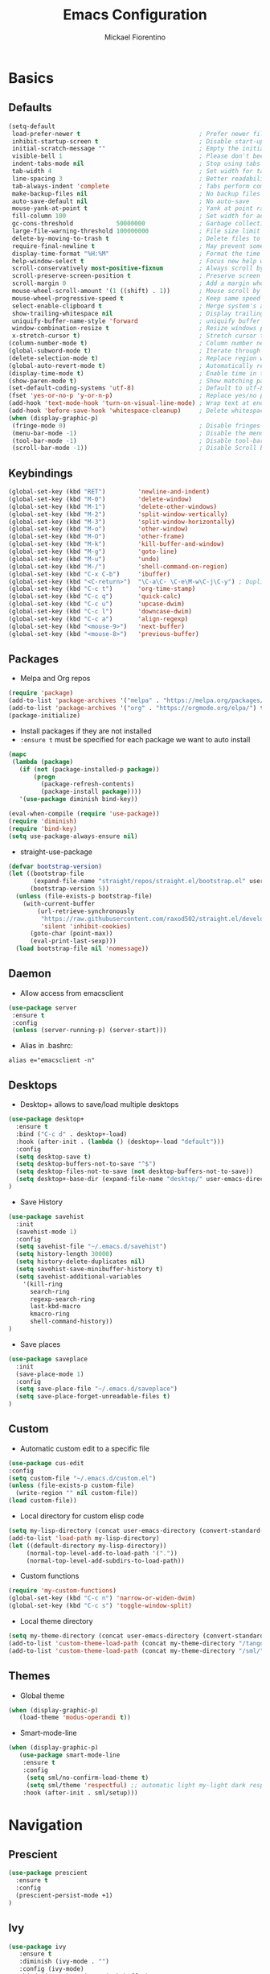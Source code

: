 #+TITLE: Emacs Configuration
#+AUTHOR: Mickael Fiorentino
#+EMAIL: mickael.fiorentino@mailbox.org

* Basics
** Defaults
#+BEGIN_SRC emacs-lisp
  (setq-default
   load-prefer-newer t                                 ; Prefer newer file by default
   inhibit-startup-screen t                            ; Disable start-up screen
   initial-scratch-message ""                          ; Empty the initial *scratch* buffer
   visible-bell 1                                      ; Please don't beep at me
   indent-tabs-mode nil                                ; Stop using tabs to indent
   tab-width 4                                         ; Set width for tabs
   line-spacing 3                                      ; Better readability
   tab-always-indent 'complete                         ; Tabs perform completion
   make-backup-files nil                               ; No backup files
   auto-save-default nil                               ; No auto-save
   mouse-yank-at-point t                               ; Yank at point rather than pointer
   fill-column 100                                     ; Set width for automatic line breaks
   gc-cons-threshold            50000000               ; Garbage collection size -> 50Mb
   large-file-warning-threshold 100000000              ; File size limit warning -> 100Mb
   delete-by-moving-to-trash t                         ; Delete files to trash
   require-final-newline t                             ; May prevent some problems
   display-time-format "%H:%M"                         ; Format the time string
   help-window-select t                                ; Focus new help windows when opened
   scroll-conservatively most-positive-fixnum          ; Always scroll by one line
   scroll-preserve-screen-position t                   ; Preserve screen position
   scroll-margin 0                                     ; Add a margin when scrolling vertically
   mouse-wheel-scroll-amount '(1 ((shift) . 1))        ; Mouse scroll by 1 line
   mouse-wheel-progressive-speed t                     ; Keep same speed
   select-enable-clipboard t                           ; Merge system's and Emacs' clipboard
   show-trailing-whitespace nil                        ; Display trailing whitespaces
   uniquify-buffer-name-style 'forward                 ; uniquify buffer names
   window-combination-resize t                         ; Resize windows proportionally
   x-stretch-cursor t)                                 ; Stretch cursor to the glyph width
  (column-number-mode t)                               ; Column number next to line number
  (global-subword-mode t)                              ; Iterate through CamelCase words
  (delete-selection-mode t)                            ; Replace region when inserting text
  (global-auto-revert-mode t)                          ; Automatically revert buffer from file
  (display-time-mode t)                                ; Enable time in the mode-line
  (show-paren-mode t)                                  ; Show matching parenthesis
  (set-default-coding-systems 'utf-8)                  ; Default to utf-8 encoding
  (fset 'yes-or-no-p 'y-or-n-p)                        ; Replace yes/no prompts with y/n
  (add-hook 'text-mode-hook 'turn-on-visual-line-mode) ; Wrap text at end-of-line in text-mode
  (add-hook 'before-save-hook 'whitespace-cleanup)     ; Delete whitespaces before saving
  (when (display-graphic-p)
   (fringe-mode 0)                                     ; Disable fringes
   (menu-bar-mode -1)                                  ; Disable the menu bar
   (tool-bar-mode -1)                                  ; Disable tool-bar
   (scroll-bar-mode -1))                               ; Disable Scroll bar
#+END_SRC

** Keybindings
#+BEGIN_SRC emacs-lisp
  (global-set-key (kbd "RET")         'newline-and-indent)
  (global-set-key (kbd "M-0")         'delete-window)
  (global-set-key (kbd "M-1")         'delete-other-windows)
  (global-set-key (kbd "M-2")         'split-window-vertically)
  (global-set-key (kbd "M-3")         'split-window-horizontally)
  (global-set-key (kbd "M-o")         'other-window)
  (global-set-key (kbd "M-O")         'other-frame)
  (global-set-key (kbd "M-k")         'kill-buffer-and-window)
  (global-set-key (kbd "M-g")         'goto-line)
  (global-set-key (kbd "M-u")         'undo)
  (global-set-key (kbd "M-/")         'shell-command-on-region)
  (global-set-key (kbd "C-x C-b")     'ibuffer)
  (global-set-key (kbd "<C-return>")  "\C-a\C- \C-e\M-w\C-j\C-y") ; Duplicate line
  (global-set-key (kbd "C-c t")       'org-time-stamp)
  (global-set-key (kbd "C-c q")       'quick-calc)
  (global-set-key (kbd "C-c u")       'upcase-dwim)
  (global-set-key (kbd "C-c l")       'downcase-dwim)
  (global-set-key (kbd "C-c a")       'align-regexp)
  (global-set-key (kbd "<mouse-9>")   'next-buffer)
  (global-set-key (kbd "<mouse-8>")   'previous-buffer)
#+END_SRC

** Packages

 - Melpa and Org repos
 #+BEGIN_SRC emacs-lisp
   (require 'package)
   (add-to-list 'package-archives '("melpa" . "https://melpa.org/packages/") t)
   (add-to-list 'package-archives '("org" . "https://orgmode.org/elpa/") t)
   (package-initialize)
 #+END_SRC

 - Install packages if they are not installed
 - ~:ensure t~ must be specified for each package we want to auto install
 #+BEGIN_SRC emacs-lisp
   (mapc
    (lambda (package)
      (if (not (package-installed-p package))
          (progn
            (package-refresh-contents)
            (package-install package))))
      '(use-package diminish bind-key))

   (eval-when-compile (require 'use-package))
   (require 'diminish)
   (require 'bind-key)
   (setq use-package-always-ensure nil)
 #+END_SRC

- straight-use-package
#+BEGIN_SRC emacs-lisp
(defvar bootstrap-version)
(let ((bootstrap-file
       (expand-file-name "straight/repos/straight.el/bootstrap.el" user-emacs-directory))
      (bootstrap-version 5))
  (unless (file-exists-p bootstrap-file)
    (with-current-buffer
        (url-retrieve-synchronously
         "https://raw.githubusercontent.com/raxod502/straight.el/develop/install.el"
         'silent 'inhibit-cookies)
      (goto-char (point-max))
      (eval-print-last-sexp)))
  (load bootstrap-file nil 'nomessage))
#+END_SRC

** Daemon

- Allow access from emacsclient
#+BEGIN_SRC emacs-lisp
  (use-package server
   :ensure t
   :config
   (unless (server-running-p) (server-start)))
#+END_SRC

- Alias in .bashrc:
#+BEGIN_SRC shell
  alias e="emacsclient -n"
#+END_SRC

** Desktops

- Desktop+ allows to save/load multiple desktops
#+BEGIN_SRC emacs-lisp
(use-package desktop+
  :ensure t
  :bind ("C-c d" . desktop+-load)
  :hook (after-init . (lambda () (desktop+-load "default")))
  :config
  (setq desktop-save t)
  (setq desktop-buffers-not-to-save "^$")
  (setq desktop-files-not-to-save (not desktop-buffers-not-to-save))
  (setq desktop+-base-dir (expand-file-name "desktop/" user-emacs-directory))
)
#+END_SRC

- Save History
#+BEGIN_SRC emacs-lisp
(use-package savehist
  :init
  (savehist-mode 1)
  :config
  (setq savehist-file "~/.emacs.d/savehist")
  (setq history-length 30000)
  (setq history-delete-duplicates nil)
  (setq savehist-save-minibuffer-history t)
  (setq savehist-additional-variables
    '(kill-ring
      search-ring
      regexp-search-ring
      last-kbd-macro
      kmacro-ring
      shell-command-history))
)
#+END_SRC

- Save places
#+BEGIN_SRC emacs-lisp
(use-package saveplace
  :init
  (save-place-mode 1)
  :config
  (setq save-place-file "~/.emacs.d/saveplace")
  (setq save-place-forget-unreadable-files t)
)
#+END_SRC

** Custom
  - Automatic custom edit to a specific file
  #+BEGIN_SRC emacs-lisp
    (use-package cus-edit
    :config
    (setq custom-file "~/.emacs.d/custom.el")
    (unless (file-exists-p custom-file)
      (write-region "" nil custom-file))
    (load custom-file))
  #+END_SRC

  - Local directory for custom elisp code
  #+BEGIN_SRC emacs-lisp
    (setq my-lisp-directory (concat user-emacs-directory (convert-standard-filename "/lisp/")))
    (add-to-list 'load-path my-lisp-directory)
    (let ((default-directory my-lisp-directory))
         (normal-top-level-add-to-load-path '("."))
         (normal-top-level-add-subdirs-to-load-path))
  #+END_SRC

  - Custom functions
  #+BEGIN_SRC emacs-lisp
  (require 'my-custom-functions)
  (global-set-key (kbd "C-c n") 'narrow-or-widen-dwim)
  (global-set-key (kbd "C-c s") 'toggle-window-split)
  #+END_SRC

  - Local theme directory
  #+BEGIN_SRC emacs-lisp
    (setq my-theme-directory (concat user-emacs-directory (convert-standard-filename "/themes/")))
    (add-to-list 'custom-theme-load-path (concat my-theme-directory "/tango++/"))
    (add-to-list 'custom-theme-load-path (concat my-theme-directory "/sml/"))
  #+END_SRC

** Themes
- Global theme
#+BEGIN_SRC emacs-lisp
(when (display-graphic-p)
   (load-theme 'modus-operandi t))
#+END_SRC

- Smart-mode-line
#+BEGIN_SRC emacs-lisp
(when (display-graphic-p)
   (use-package smart-mode-line
    :ensure t
    :config
     (setq sml/no-confirm-load-theme t)
     (setq sml/theme 'respectful) ;; automatic light my-light dark respectful
    :hook (after-init . sml/setup)))
#+END_SRC

* Navigation
** Prescient
#+BEGIN_SRC emacs-lisp
(use-package prescient
  :ensure t
  :config
  (prescient-persist-mode +1)
)
#+END_SRC

** Ivy

#+BEGIN_SRC emacs-lisp
  (use-package ivy
     :ensure t
     :diminish (ivy-mode . "")
     :config (ivy-mode)
     :bind (("C-x b" . ivy-switch-buffer)
            ("C-x B" . ivy-switch-buffer-other-window)
            ("M-H"   . ivy-resume))
     :custom
     (ivy-re-builders-alist
       '((t . ivy--regex-ignore-order))) ;; allow input not in order
     (ivy-height 10)
     (ivy-count-format "(%d/%d)")
     (ivy-display-style 'fancy)
     (ivy-initial-inputs-alist nil)
     (ivy-wrap nil)
     (ivy-use-virtual-buffers nil))
#+END_SRC

#+BEGIN_SRC emacs-lisp
(use-package ivy-prescient
   :ensure t
   :after ivy
   :config (ivy-prescient-mode)
)
#+END_SRC

** Counsel

- Using Counsel in addition to Ivy
#+BEGIN_SRC emacs-lisp
(use-package counsel
   :ensure t
   :after ivy
   :diminish (counsel-mode . "")
   :bind (("M-x"     . counsel-M-x)
          ("C-x C-f" . counsel-find-file)
          ("M-l"     . counsel-imenu)
          ("C-c h"   . counsel-command-history)
          ("C-M-s"   . counsel-git-grep))
)
#+END_SRC

- Counsel-projectile
#+BEGIN_SRC emacs-lisp
(use-package counsel-projectile
   :ensure t
   :after ivy
   :bind (("C-=" . counsel-projectile-find-file))
)
#+END_SRC

** Swiper
#+BEGIN_SRC emacs-lisp
(use-package swiper
   :ensure t
   :after ivy
   :bind ("C-s" . swiper)
)
#+END_SRC

** Projectile
#+BEGIN_SRC emacs-lisp
(use-package projectile
   :ensure t
   :diminish (projectile-mode . "")
   :config (define-key projectile-mode-map (kbd "C-c p") 'projectile-command-map)
   :init (projectile-mode)
)
#+END_SRC

** Speedbar

- speedbar
#+BEGIN_SRC emacs-lisp
(use-package speedbar
   :config
   (setq speedbar-use-images nil
         speedbar-show-unknown-files t))
#+END_SRC

- sr-speedbar
#+BEGIN_SRC emacs-lisp
(use-package sr-speedbar
   :ensure t
   :after speedbar
   :config
   (setq sr-speedbar-right-side nil
         sr-speedbar-max-width 40
         sr-speedbar-width 30
         sr-speedbar-default-width 30
         sr-speedbar-skip-other-window-p t))
 #+END_SRC

** Neotree
#+BEGIN_SRC emacs-lisp
(use-package neotree
  :commands (neotree-toggle my/neotree-project-dir)
  :bind (("<f8>" . my/neotree-project-dir))
  :functions (neo-global--window-exists-p neotree-dir neotree-find)
  :config
  (setq neo-theme 'arrow)
  ;; from https://www.emacswiki.org/emacs/NeoTree
  (defun my/neotree-project-dir ()
  "Open NeoTree using the git root."
      (interactive)
      (let ((project-dir (projectile-project-root))
            (file-name (buffer-file-name)))
        (neotree-toggle)
        (if project-dir
            (if (neo-global--window-exists-p)
                (progn
                  (neotree-dir project-dir)
                  (neotree-find file-name)))
          (message "Could not find git project root."))))
  )
#+END_SRC

* Edit
** Multiple Cursors
#+BEGIN_SRC emacs-lisp
(use-package multiple-cursors
  :ensure t
  :bind (("C->" . mc/mark-next-like-this)
         ("C-<" . mc/mark-previous-like-this)))
#+END_SRC

** Completion

#+BEGIN_SRC emacs-lisp
(use-package dabbrev
  :commands (dabbrev-expand dabbrev-completion)
  :bind ("<C-tab>" . dabbrev-completion)
  :config
  (setq dabbrev-abbrev-char-regexp "\\sw\\|\\s_")
  (setq dabbrev-abbrev-skip-leading-regexp "\\$\\|\\*\\|/\\|=")
  (setq dabbrev-backward-only nil)
  (setq dabbrev-case-distinction nil)
  (setq dabbrev-case-fold-search t)
  (setq dabbrev-case-replace nil)
  (setq dabbrev-check-other-buffers t)
  (setq dabbrev-eliminate-newlines nil)
  (setq dabbrev-upcase-means-case-search t)
)
#+END_SRC

#+BEGIN_SRC emacs-lisp
(use-package hippie-exp
:after dabbrev
  :bind ("<backtab>" . hippie-expand)
  :config
  (setq hippie-expand-try-functions-list
        '(try-expand-dabbrev-visible
          try-expand-dabbrev
          try-expand-dabbrev-all-buffers
          try-expand-dabbrev-from-kill
          try-expand-list-all-buffers
          try-expand-list
          try-expand-line-all-buffers
          try-expand-line
          try-complete-file-name-partially
          try-complete-file-name
          try-expand-all-abbrevs))
  (setq hippie-expand-verbose nil)
)
#+END_SRC

** Expand-Region

- Easy selection
#+BEGIN_SRC emacs-lisp
(use-package expand-region
   :ensure t
   :bind (("C-."  . er/expand-region)
          ("C-M-." . er/contract-region)))
#+END_SRC

** YaSnippets

- Snippets engine
#+BEGIN_SRC emacs-lisp
(use-package yasnippet
   :ensure t
   :diminish
   (yas-minor-mode . "")
   :config
   (setq yas-verbosity 1)
   (setq yas-wrap-around-region t)
   (add-to-list #'yas-snippet-dirs "~/.emacs.d/emacs.d/yasnippets")
   :init
   ;;(yas-reload-all)
   (yas-global-mode)
)
#+END_SRC

- Default snippets
#+BEGIN_SRC emacs-lisp
(use-package yasnippet-snippets)
#+END_SRC

* Shell
** Terminal

- Clear shell
#+BEGIN_SRC emacs-lisp
(add-hook 'shell-mode-hook
   (lambda () (local-set-key (kbd "C-l") 'comint-clear-buffer)))
#+END_SRC

- Color support
#+BEGIN_SRC emacs-lisp
(add-hook 'shell-mode-hook
   (lambda () (face-remap-set-base 'comint-highlight-prompt :inherit nil)))
#+END_SRC

** Tramp
#+BEGIN_SRC emacs-lisp
  (use-package tramp
   :config
   (add-to-list 'tramp-remote-path 'tramp-own-remote-path)
   (setq tramp-default-method "ssh")
   (setq auto-revert-remote-files t)
   (setq remote-file-name-inhibit-cache nil) ;; cache file-name forever
   (setq vc-ignore-dir-regexp
    (format "%s\\|%s"
        vc-ignore-dir-regexp
        tramp-file-name-regexp)))
#+END_SRC

To open a (remote) file with =sudo= follow the explanation from [[https://www.emacswiki.org/emacs/TrampMode#toc17][EmacsWiki]]:
- =sudo= on local host: ~C-x C-f /sudo:: <TAB>~
- With Ivy, the hydra (M-o) r opens file as root
- Sudo on /remote/ with any /user/ when ssh/config knows /abbrev/:
  ~C-x C-f /ssh:abbrev|sudo:user@remote:/path/to/file~

** Dired
- Map ~<~ to "previous" & ~RET~ to "Enter Directory"
- Do not open a new buffer each time
#+BEGIN_SRC emacs-lisp
  (use-package dired
   :config
   (put 'dired-find-alternate-file 'disabled nil)
   (setq dired-listing-switches "-laGh1v --group-directories-first")
   :init (add-hook 'dired-load-hook (lambda () (load "dired-x")))
   :bind (:map dired-mode-map
               ("<" . (lambda () (interactive) (find-alternate-file "..")))
               ("RET" . dired-find-alternate-file)))
#+END_SRC

** Magit

#+BEGIN_SRC emacs-lisp
(use-package magit
   :ensure t
   :bind ("C-x g" . magit-status)
   :config
   (setq auto-revert-buffer-list-filter
         'magit-auto-revert-repository-buffers-p))
#+END_SRC

* Write
** Org

#+BEGIN_SRC emacs-lisp
(use-package org
    :config
    (setq org-todo-keywords '((sequence "TODO" "PROCESS" "|" "DONE" )))
    (setq org-startup-folded (quote content))
    (setq org-startup-indented t)
    (setq org-hide-leading-stars t)
    (setq org-hide-emphasis-markers t)
    (setq org-latex-listings 'minted)
    (setq org-latex-pdf-process
     '("pdflatex --shell-escape --interaction nonstopmode %f"
       "bibtex %b"
       "pdflatex --shell-escape --interaction nonstopmode %f"
       "pdflatex --shell-escape --interaction nonstopmode %f"))
    (add-to-list 'org-latex-packages-alist '("" "listings"))
    (add-to-list 'org-latex-packages-alist '("" "color"))
    (add-to-list 'org-latex-packages-alist '("" "minted"))
    (org-reload))
#+END_SRC

** Outline
#+BEGIN_SRC emacs-lisp
(use-package outline-magic
   :ensure t
   :after outline
   :bind
   (:map outline-minor-mode-map
     ("M-<up>"    . outline-move-subtree-up)
     ("M-<down>"  . outline-move-subtree-down)
     ("M-<left>"  . outline-promote)
     ("M-<right>" . outline-demote)
     ("C-<down>"  . outline-next-heading)
     ("C-<up>"    . outline-previous-heading))
   :init
   (add-hook 'outline-mode-hook (lambda () (require 'outline-magic)))
   (add-hook 'outline-minor-mode-hook (lambda ()
       (require 'outline-magic)))
       (define-key outline-minor-mode-map [(tab)] 'outline-cycle)
   :config
   (setq outline-cycle-emulate-tab t)
)
#+END_SRC

** Markdown
#+BEGIN_SRC emacs-lisp
(use-package markdown-mode
   :ensure t
   :mode (("\\.md\\'"       . markdown-mode)
          ("\\.markdown\\'" . markdown-mode)))
#+END_SRC

** Dokuwiki

- Login
#+BEGIN_SRC emacs-lisp
(use-package dokuwiki
   :ensure t
   :config
   (setq dokuwiki-xml-rpc-url "https://intranet.grm.polymtl.ca/wiki/lib/exe/xmlrpc.php")
   (setq dokuwiki-login-user-name "fiorentino"))
#+END_SRC

- Dokuwiki mode
#+BEGIN_SRC emacs-lisp
(use-package dokuwiki-mode
   :ensure t
   :mode "\\.dwiki\\'"
   :hook (dokuwiki-mode . outline-minor-mode)
   :bind (:map dokuwiki-mode-map
               ("C-c C-l" . dokuwiki-list-pages)
               ("C-c C-s" . dokuwiki-save-page)))
#+END_SRC

** PDF
#+BEGIN_SRC emacs-lisp
(use-package pdf-tools
  :if (string-match-p "fc"
         (cond ((not operating-system-release) "") (t operating-system-release)))
  :config
  (pdf-loader-install)
  (setq-default pdf-view-display-size 'fit-width))
#+END_SRC

** Latex

- [[https://stackoverflow.com/questions/7587287/how-do-i-bind-latexmk-to-one-key-in-emacs-and-have-it-show-errors-if-there-are-a][Latexmk]]
#+BEGIN_SRC emacs-lisp
(defun run-latexmk ()
  (interactive)
  (let ((TeX-save-query nil)
        (TeX-process-asynchronous nil)
        (master-file (TeX-master-file)))
    (TeX-save-document "")
    (TeX-run-TeX "run-latexmk" "latexmk" master-file)
    (if (plist-get TeX-error-report-switches (intern master-file))
        (TeX-next-error 1 t)
      (minibuffer-message "done"))))
#+END_SRC

- Config
#+BEGIN_SRC emacs-lisp
(use-package tex
   :defer t
   :ensure auctex
   :mode ("\\.tex\\'" . LaTeX-mode)
   :init
   (setq TeX-auto-save t)
   (setq TeX-parse-self t)
   (setq TeX-source-correlate-start-server t)
   (setq TeX-view-program-selection '((output-pdf "PDF Tools")))
   (setq LaTeX-command-style '(("" "%(PDF)%(latex) --synctex=1 %S%(PDFout)")))
   :hook
   ((LaTeX-mode . TeX-source-correlate-mode)
    (LaTeX-mode . outline-minor-mode)
    (LaTeX-mode . TeX-fold-mode)
    (TeX-after-compilation-finished-functions . TeX-revert-document-buffer)
    (LaTeX-mode . (lambda () (define-key LaTeX-mode-map
      (kbd "C-x C-s") (lambda () (interactive) (save-buffer) (TeX-fold-buffer))))))
   :config
   (add-to-list 'TeX-command-list
     '("Latexmk" "(run-latexmk)" TeX-run-function nil t :help "Run Latexmk") t)
   (add-to-list 'TeX-command-list
     '("Make" "make TEXINPUTS=/usr/share/texmf/tex:$TEXINPUTS" TeX-run-compile nil t :help "Run makefile") t)
   (setq outline-promotion-headings
       '("\\chapter" "\\section" "\\subsection" "\\subsubsection" "\\paragraph" "\\subparagraph"))
)
#+END_SRC

** Bibtex
[[http://joostkremers.github.io/ebib/][Ebib]] is a BibTeX database manager

- Global keybinding
#+BEGIN_SRC emacs-lisp
(global-set-key (kbd "C-c e") 'ebib)
(global-set-key (kbd "M-i") 'ebib-insert-citation)
#+END_SRC

- Config
#+BEGIN_SRC emacs-lisp
(use-package ebib
  :ensure t
  :config
  (require 'org-ebib)
  (setq ebib-bib-search-dirs '("~/PhD/Biblio/"))
  (setq ebib-preload-bib-files '("~/PhD/Biblio/Library.bib"))
  (setq ebib-notes-use-single-file "~/PhD/Biblio/Library.org")
  (setq ebib-file-associations '(("pdf" . "evince") ("ps" . "gv")))
  (setq ebib-index-window-size 15)
  (setq ebib-notes-template "** %T\n:PROPERTIES:\n%K\n:DOI: %D\n:FILE: %F\n:END:\n>|<")
  (define-key ebib-multiline-mode-map "\C-c\C-c" 'ebib-cancel-multiline-buffer)
  (remove-hook 'ebib-notes-new-note-hook 'org-narrow-to-subtree)
  (remove-hook 'ebib-notes-open-note-after-hook 'org-narrow-to-subtree)
)
#+END_SRC

* Code
** VHDL
#+BEGIN_SRC emacs-lisp
(defun my-vhdl-mode-hook ()
   (setq vhdl-standard (quote (08 nil)))
   (define-key vhdl-mode-map (kbd "<backtab>") 'vhdl-align-region)
   (define-key vhdl-mode-map " " nil))

(add-hook 'vhdl-mode-hook 'my-vhdl-mode-hook)
#+END_SRC

** Verilog
#+BEGIN_SRC emacs-lisp
(use-package verilog-mode
   :mode (("\\.[st]*v[hp]*\\'" . verilog-mode)
          ("\\.f\\'"           . verilog-mode)
          ("\\.psl\\'"         . verilog-mode)
          ("\\.vams\\'"        . verilog-mode)
          ("\\.vinc\\'"        . verilog-mode))
   :config
     (setq verilog-indent-level             4)             ; 3
     (setq verilog-indent-level-module      4)             ; 3
     (setq verilog-indent-level-declaration 4)             ; 3
     (setq verilog-indent-level-behavioral  0)             ; 3
     (setq verilog-indent-level-directive   0)             ; 1
     (setq verilog-case-indent              4)             ; 2
     (setq verilog-tab-always-indent        t)             ; t
     (setq verilog-indent-begin-after-if    nil)           ; t
     (setq verilog-auto-newline             nil)           ; t
     (setq verilog-auto-indent-on-newline   t)             ; t
     (setq verilog-minimum-comment-distance 10)            ; 10
     (setq verilog-indent-begin-after-if    t)             ; t
     (setq verilog-auto-lineup              'declarations) ; 'declarations
     (setq verilog-align-ifelse             t)             ; nil
     (setq verilog-auto-endcomments         nil)           ; t
     (setq verilog-tab-to-comment           nil)           ; nil
     (setq verilog-date-scientific-format   t))            ; t
   #+END_SRC

** TCL
#+BEGIN_SRC emacs-lisp
(use-package tcl
  :mode (("\\.tcl\\'" . tcl-mode)
         ("\\.sdc\\'" . tcl-mode)
         ("\\.xdc\\'" . tcl-mode)
         ("\\.do\\'"  . tcl-mode))
  :config
  (setq tcl-application "tclsh")
  (setq tcl-tab-always-indent nil)
  :hook (inferior-tcl-mode . (lambda () (local-set-key (kbd "C-l") 'comint-clear-buffer)))
)
#+END_SRC

** Python
#+BEGIN_SRC emacs-lisp
(use-package python
  :mode ("\\.py\\'" . python-mode)
  :hook (inferior-python-mode . (lambda () (local-set-key (kbd "C-l") 'comint-clear-buffer)))
  :config
  (setq python-shell-interpreter "python3")
  (setq indent-tabs-mode nil)
  (setq python-indent 4)
)
#+END_SRC

** C
#+BEGIN_SRC emacs-lisp
(add-hook 'c-mode-common-hook
   (lambda () (setq-default c-default-style "linux"
                            c-basic-offset  4)))
#+END_SRC

** ASM
#+BEGIN_SRC emacs-lisp
(add-to-list 'auto-mode-alist '("\\.S\\'" . asm-mode))
(add-hook 'asm-mode-hook
   (lambda () (progn (setq asm-comment-char "//")
                     (setq comment-start "//")
                     (setq comment-add 0))))
#+END_SRC
